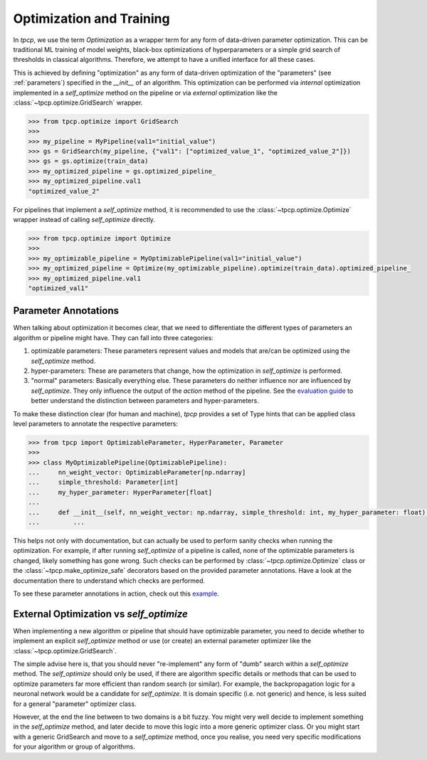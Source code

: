 Optimization and Training
=========================
.. _optimization:

In `tpcp`, we use the term *Optimization* as a wrapper term for any form of data-driven parameter optimization.
This can be traditional ML training of model weights, black-box optimizations of hyperparameters or a simple grid search
of thresholds in classical algorithms.
Therefore, we attempt to have a unified interface for all these cases.

This is achieved by defining "optimization" as any form of data-driven optimization of the "parameters"
(see :ref:`parameters`) specified in the `__init__` of an algorithm.
This optimization can be performed via *internal* optimization implemented in a `self_optimize` method on the pipeline
or via *external* optimization like the :class:`~tpcp.optimize.GridSearch` wrapper.

.. code-block:: python

    >>> from tpcp.optimize import GridSearch
    >>>
    >>> my_pipeline = MyPipeline(val1="initial_value")
    >>> gs = GridSearch(my_pipeline, {"val1": ["optimized_value_1", "optimized_value_2"]})
    >>> gs = gs.optimize(train_data)
    >>> my_optimized_pipeline = gs.optimized_pipeline_
    >>> my_optimized_pipeline.val1
    "optimized_value_2"

For pipelines that implement a `self_optimize` method, it is recommended to use the :class:`~tpcp.optimize.Optimize`
wrapper instead of calling `self_optimize` directly.

.. code-block:: python

    >>> from tpcp.optimize import Optimize
    >>>
    >>> my_optimizable_pipeline = MyOptimizablePipeline(val1="initial_value")
    >>> my_optimized_pipeline = Optimize(my_optimizable_pipeline).optimize(train_data).optimized_pipeline_
    >>> my_optimized_pipeline.val1
    "optimized_val1"

Parameter Annotations
---------------------

When talking about optimization it becomes clear, that we need to differentiate the different types of parameters an
algorithm or pipeline might have.
They can fall into three categories:

1. optimizable parameters: These parameters represent values and models that are/can be optimized using the
   `self_optimize` method.
2. hyper-parameters: These are parameters that change, how the optimization in `self_optimize` is performed.
3. "normal" parameters: Basically everything else. These parameters do neither influence nor are influenced by
   `self_optimize`. They only influence the output of the `action` method of the pipeline. See the
   `evaluation guide <algorithm_evaluation>`_ to better understand the distinction between parameters and
   hyper-parameters.

To make these distinction clear (for human and machine), `tpcp` provides a set of Type hints that can be applied
class level parameters to annotate the respective parameters:

.. code-block:: python

    >>> from tpcp import OptimizableParameter, HyperParameter, Parameter
    >>>
    >>> class MyOptimizablePipeline(OptimizablePipeline):
    ...     nn_weight_vector: OptimizableParameter[np.ndarray]
    ...     simple_threshold: Parameter[int]
    ...     my_hyper_parameter: HyperParameter[float]
    ...
    ...     def __init__(self, nn_weight_vector: np.ndarray, simple_threshold: int, my_hyper_parameter: float):
    ...         ...

This helps not only with documentation, but can actually be used to perform sanity checks when running the optimization.
For example, if after running `self_optimize` of a pipeline is called, none of the optimizable parameters is changed,
likely something has gone wrong.
Such checks can be performed by :class:`~tpcp.optimize.Optimize` class or the :class:`~tpcp.make_optimize_safe`
decorators based on the provided parameter annotations.
Have a look at the documentation there to understand which checks are performed.

To see these parameter annotations in action, check out this `example <optimize_pipelines>`_.


External Optimization vs `self_optimize`
----------------------------------------
When implementing a new algorithm or pipeline that should have optimizable parameter, you need to decide whether to
implement an explicit `self_optimize` method or use (or create) an external parameter optimizer like the
:class:`~tpcp.optimize.GridSearch`.

The simple advise here is, that you should never "re-implement" any form of "dumb" search within a `self_optimize`
method.
The `self_optimize` should only be used, if there are algorithm specific details or methods that can be used to optimize
parameters far more efficient than random search (or similar).
For example, the backpropagation logic for a neuronal network would be a candidate for `self_optimize`.
It is domain specific (i.e. not generic) and hence, is less suited for a general "parameter" optimizer class.

However, at the end the line between to two domains is a bit fuzzy.
You might very well decide to implement something in the `self_optimize` method, and later decide to move this logic
into a more generic optimizer class.
Or you might start with a generic GridSearch and move to a `self_optimize` method, once you realise, you need very
specific modifications for your algorithm or group of algorithms.